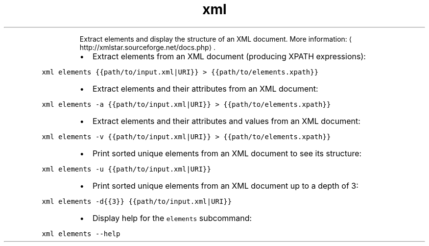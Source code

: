.TH xml elements
.PP
.RS
Extract elements and display the structure of an XML document.
More information: \[la]http://xmlstar.sourceforge.net/docs.php\[ra]\&.
.RE
.RS
.IP \(bu 2
Extract elements from an XML document (producing XPATH expressions):
.RE
.PP
\fB\fCxml elements {{path/to/input.xml|URI}} > {{path/to/elements.xpath}}\fR
.RS
.IP \(bu 2
Extract elements and their attributes from an XML document:
.RE
.PP
\fB\fCxml elements \-a {{path/to/input.xml|URI}} > {{path/to/elements.xpath}}\fR
.RS
.IP \(bu 2
Extract elements and their attributes and values from an XML document:
.RE
.PP
\fB\fCxml elements \-v {{path/to/input.xml|URI}} > {{path/to/elements.xpath}}\fR
.RS
.IP \(bu 2
Print sorted unique elements from an XML document to see its structure:
.RE
.PP
\fB\fCxml elements \-u {{path/to/input.xml|URI}}\fR
.RS
.IP \(bu 2
Print sorted unique elements from an XML document up to a depth of 3:
.RE
.PP
\fB\fCxml elements \-d{{3}} {{path/to/input.xml|URI}}\fR
.RS
.IP \(bu 2
Display help for the \fB\fCelements\fR subcommand:
.RE
.PP
\fB\fCxml elements \-\-help\fR
